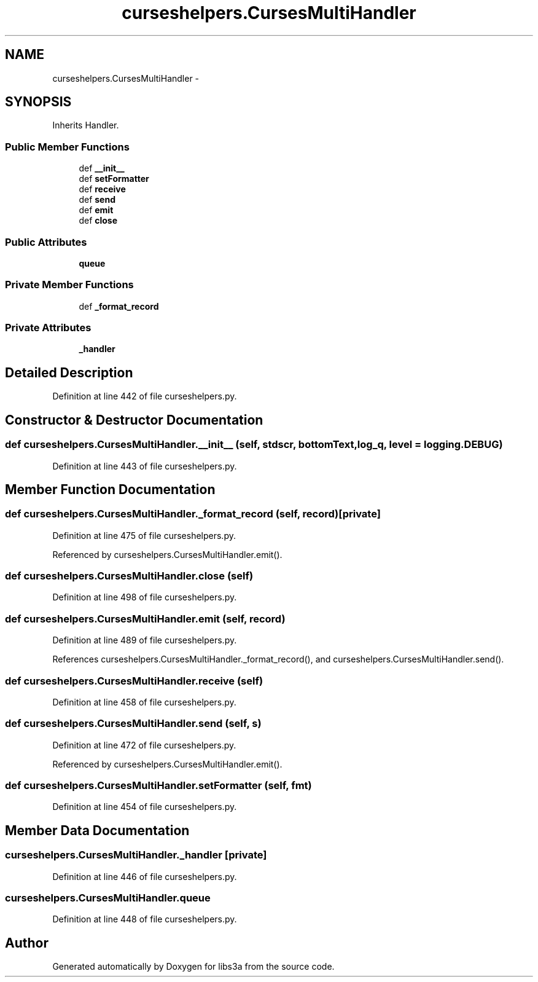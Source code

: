 .TH "curseshelpers.CursesMultiHandler" 3 "Fri Mar 27 2015" "libs3a" \" -*- nroff -*-
.ad l
.nh
.SH NAME
curseshelpers.CursesMultiHandler \- 
.SH SYNOPSIS
.br
.PP
.PP
Inherits Handler\&.
.SS "Public Member Functions"

.in +1c
.ti -1c
.RI "def \fB__init__\fP"
.br
.ti -1c
.RI "def \fBsetFormatter\fP"
.br
.ti -1c
.RI "def \fBreceive\fP"
.br
.ti -1c
.RI "def \fBsend\fP"
.br
.ti -1c
.RI "def \fBemit\fP"
.br
.ti -1c
.RI "def \fBclose\fP"
.br
.in -1c
.SS "Public Attributes"

.in +1c
.ti -1c
.RI "\fBqueue\fP"
.br
.in -1c
.SS "Private Member Functions"

.in +1c
.ti -1c
.RI "def \fB_format_record\fP"
.br
.in -1c
.SS "Private Attributes"

.in +1c
.ti -1c
.RI "\fB_handler\fP"
.br
.in -1c
.SH "Detailed Description"
.PP 
Definition at line 442 of file curseshelpers\&.py\&.
.SH "Constructor & Destructor Documentation"
.PP 
.SS "def curseshelpers\&.CursesMultiHandler\&.__init__ (self, stdscr, bottomText, log_q, level = \fClogging\&.DEBUG\fP)"

.PP
Definition at line 443 of file curseshelpers\&.py\&.
.SH "Member Function Documentation"
.PP 
.SS "def curseshelpers\&.CursesMultiHandler\&._format_record (self, record)\fC [private]\fP"

.PP
Definition at line 475 of file curseshelpers\&.py\&.
.PP
Referenced by curseshelpers\&.CursesMultiHandler\&.emit()\&.
.SS "def curseshelpers\&.CursesMultiHandler\&.close (self)"

.PP
Definition at line 498 of file curseshelpers\&.py\&.
.SS "def curseshelpers\&.CursesMultiHandler\&.emit (self, record)"

.PP
Definition at line 489 of file curseshelpers\&.py\&.
.PP
References curseshelpers\&.CursesMultiHandler\&._format_record(), and curseshelpers\&.CursesMultiHandler\&.send()\&.
.SS "def curseshelpers\&.CursesMultiHandler\&.receive (self)"

.PP
Definition at line 458 of file curseshelpers\&.py\&.
.SS "def curseshelpers\&.CursesMultiHandler\&.send (self, s)"

.PP
Definition at line 472 of file curseshelpers\&.py\&.
.PP
Referenced by curseshelpers\&.CursesMultiHandler\&.emit()\&.
.SS "def curseshelpers\&.CursesMultiHandler\&.setFormatter (self, fmt)"

.PP
Definition at line 454 of file curseshelpers\&.py\&.
.SH "Member Data Documentation"
.PP 
.SS "curseshelpers\&.CursesMultiHandler\&._handler\fC [private]\fP"

.PP
Definition at line 446 of file curseshelpers\&.py\&.
.SS "curseshelpers\&.CursesMultiHandler\&.queue"

.PP
Definition at line 448 of file curseshelpers\&.py\&.

.SH "Author"
.PP 
Generated automatically by Doxygen for libs3a from the source code\&.

